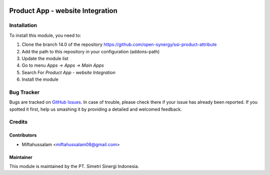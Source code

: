 .. image:: https://img.shields.io/badge/licence-AGPL--3-blue.svg
   :target: http://www.gnu.org/licenses/agpl-3.0-standalone.html
   :alt: License: AGPL-3

=================================
Product App - website Integration
=================================


Installation
============

To install this module, you need to:

1.  Clone the branch 14.0 of the repository https://github.com/open-synergy/ssi-product-attribute
2.  Add the path to this repository in your configuration (addons-path)
3.  Update the module list
4.  Go to menu *Apps -> Apps -> Main Apps*
5.  Search For *Product App - website Integration*
6.  Install the module

Bug Tracker
===========

Bugs are tracked on `GitHub Issues
<https://github.com/open-synergy/ssi-product-attribute/issues>`_.
In case of trouble, please check there if your issue has already been reported.
If you spotted it first, help us smashing it by providing a detailed
and welcomed feedback.


Credits
=======

Contributors
------------

* Miftahussalam <miftahussalam08@gmail.com>

Maintainer
----------

.. image:: https://simetri-sinergi.id/logo.png
   :alt: PT. Simetri Sinergi Indonesia
   :target: https://simetri-sinergi.id.com

This module is maintained by the PT. Simetri Sinergi Indonesia.
